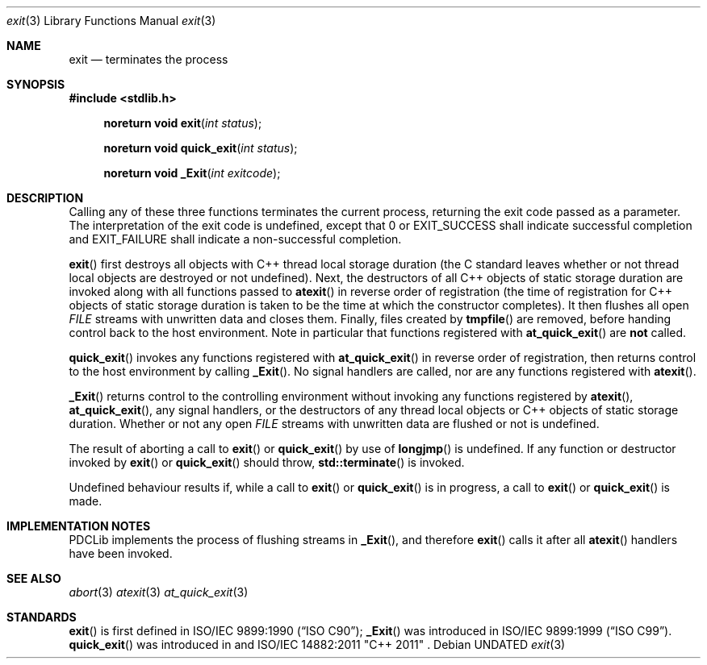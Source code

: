 .\" This file is part of the Public Domain C Library (PDCLib).
.\" Permission is granted to use, modify, and / or redistribute at will.
.\"
.Dd
.Dt exit 3
.Os
.\"
.Sh NAME
.Nm exit
.Nd terminates the process
.\"
.Sh SYNOPSIS
.In stdlib.h
.Fn "noreturn void exit" "int status"
.Fn "noreturn void quick_exit" "int status"
.Fn "noreturn void _Exit" "int exitcode"
.\"
.Sh DESCRIPTION
Calling any of these three functions terminates the current process, returning 
the exit code passed as a parameter. The interpretation of the exit code is 
undefined, except that 0 or
.Dv EXIT_SUCCESS
shall indicate successful completion and
.Dv EXIT_FAILURE
shall indicate a non-successful completion.
.\"
.Pp
.Fn exit
first destroys all objects with C++ thread local storage duration (the C 
standard leaves whether or not thread local objects are destroyed or not 
undefined). Next, the destructors of all C++ objects of static storage duration 
are invoked along with all functions passed to
.Fn atexit 
in reverse order of registration (the time of registration for C++ objects of 
static storage duration is taken to be the time at which the constructor 
completes). It then flushes all open
.Vt FILE
streams with unwritten data and closes them. Finally, files created by
.Fn tmpfile
are removed, before handing control back to the host environment. Note in 
particular that functions registered with
.Fn at_quick_exit
are
.Sy not
called.
.\"
.Pp
.Fn quick_exit
invokes any functions registered with
.Fn at_quick_exit
in reverse order of registration, then returns control to the host 
environment by calling
.Fn _Exit .
No signal handlers are called, nor are any functions registered with
.Fn atexit .
.\"
.Pp
.Fn _Exit
returns control to the controlling environment without invoking any functions
registered by
.Fn atexit ,
.Fn at_quick_exit ,
any signal handlers, or the destructors of any thread local objects or C++ 
objects of static storage duration. Whether or not any open 
.Vt FILE
streams with unwritten data are flushed or not is undefined.
.\"
.Pp
The result of aborting a call to 
.Fn exit
or
.Fn quick_exit
by use of 
.Fn longjmp
is undefined. If any function or destructor invoked by
.Fn exit
or
.Fn quick_exit
should throw, 
.Fn std::terminate
is invoked.
.\"
.Pp
Undefined behaviour results if, while a call to
.Fn exit
or
.Fn quick_exit
is in progress, a call to 
.Fn exit
or
.Fn quick_exit
is made. 
.\"
.Sh IMPLEMENTATION NOTES
PDCLib implements the process of flushing streams in
.Fn _Exit ,
and therefore
.Fn exit
calls it after all
.Fn atexit
handlers have been invoked.
.\"
.Sh SEE ALSO
.Xr abort 3
.Xr atexit 3
.Xr at_quick_exit 3
.\"
.Sh STANDARDS
.Fn exit
is first defined in
.St -isoC-90 ;
.Fn _Exit
was introduced in
.St -isoC-99 .
.Fn quick_exit
was introduced in
.St -isoC-11 
and
ISO/IEC 14882:2011 "C++ 2011" .